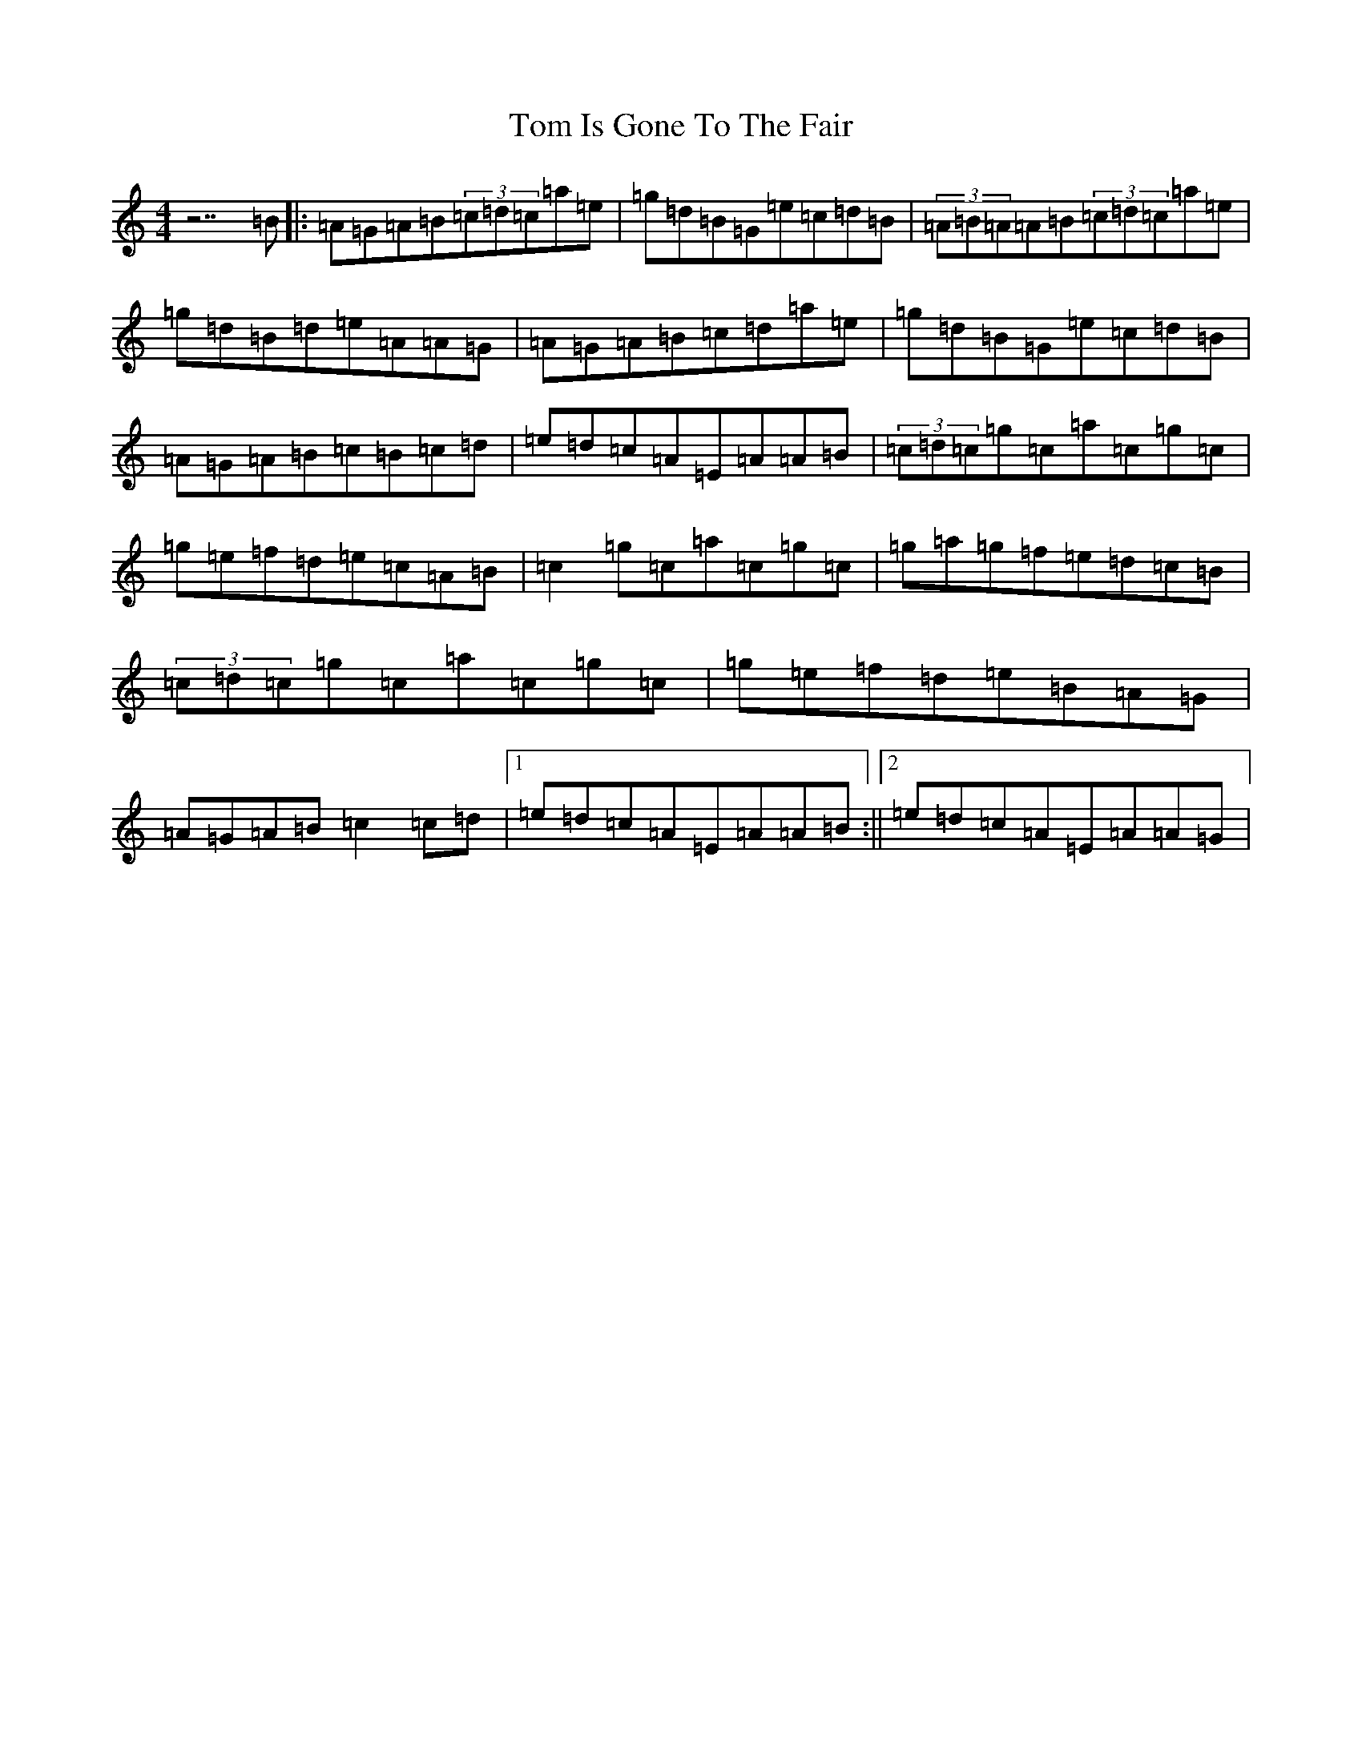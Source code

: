 X: 8746
T: Tom Is Gone To The Fair
S: https://thesession.org/tunes/14888#setting27508
Z: G Major
R: hornpipe
M:4/4
L:1/8
K: C Major
z7=B|:=A=G=A=B(3=c=d=c=a=e|=g=d=B=G=e=c=d=B|(3=A=B=A=A=B(3=c=d=c=a=e|=g=d=B=d=e=A=A=G|=A=G=A=B=c=d=a=e|=g=d=B=G=e=c=d=B|=A=G=A=B=c=B=c=d|=e=d=c=A=E=A=A=B|(3=c=d=c=g=c=a=c=g=c|=g=e=f=d=e=c=A=B|=c2=g=c=a=c=g=c|=g=a=g=f=e=d=c=B|(3=c=d=c=g=c=a=c=g=c|=g=e=f=d=e=B=A=G|=A=G=A=B=c2=c=d|1=e=d=c=A=E=A=A=B:||2=e=d=c=A=E=A=A=G|